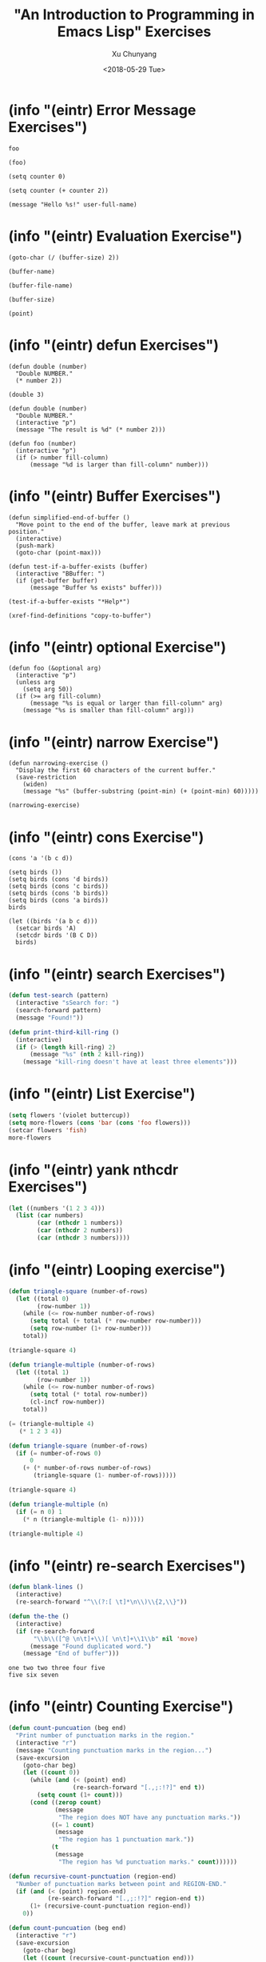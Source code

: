 #+TITLE: "An Introduction to Programming in Emacs Lisp" Exercises
#+AUTHOR: Xu Chunyang
#+EMAIL: mail@xuchunyang.me
#+DATE: <2018-05-29 Tue>

#+PROPERTY: header-args:elisp  :results pp

* (info "(eintr) Error Message Exercises")

#+begin_src elisp
  foo
#+end_src

#+begin_src elisp
  (foo)
#+end_src

#+begin_src elisp
  (setq counter 0)

  (setq counter (+ counter 2))
#+end_src

#+RESULTS:
: 2

#+begin_src elisp
  (message "Hello %s!" user-full-name)
#+end_src

#+RESULTS:
: Hello Xu Chunyang!

* (info "(eintr) Evaluation Exercise")

#+begin_src elisp
  (goto-char (/ (buffer-size) 2))
#+end_src

#+begin_src elisp
  (buffer-name)
#+end_src

#+RESULTS:
: eintr.org

#+begin_src elisp
  (buffer-file-name)
#+end_src

#+RESULTS:
: /Users/xcy/.emacs.d/eintr.org

#+begin_src elisp
  (buffer-size)
#+end_src

#+RESULTS:
: 765

#+begin_src elisp
  (point)
#+end_src

#+RESULTS:
: 710

* (info "(eintr) defun Exercises")

#+begin_src elisp
  (defun double (number)
    "Double NUMBER."
    (* number 2))
#+end_src

#+RESULTS:
: double

#+begin_src elisp
  (double 3)
#+end_src

#+RESULTS:
: 6

#+begin_src elisp
  (defun double (number)
    "Double NUMBER."
    (interactive "p")
    (message "The result is %d" (* number 2)))
#+end_src

#+RESULTS:
: double

#+begin_src elisp
  (defun foo (number)
    (interactive "p")
    (if (> number fill-column)
        (message "%d is larger than fill-column" number)))
#+end_src

#+RESULTS:
: foo

* (info "(eintr) Buffer Exercises")

#+begin_src elisp
  (defun simplified-end-of-buffer ()
    "Move point to the end of the buffer, leave mark at previous position."
    (interactive)
    (push-mark)
    (goto-char (point-max)))
#+end_src

#+RESULTS:
: simplified-end-of-buffer

#+begin_src elisp
  (defun test-if-a-buffer-exists (buffer)
    (interactive "BBuffer: ")
    (if (get-buffer buffer)
        (message "Buffer %s exists" buffer)))
#+end_src

#+RESULTS:
: test-if-a-buffer-exists

#+begin_src elisp
  (test-if-a-buffer-exists "*Help*")
#+end_src

#+RESULTS:
: Buffer *Help* exists

#+begin_src elisp
  (xref-find-definitions "copy-to-buffer")
#+end_src

* (info "(eintr) optional Exercise")

#+begin_src elisp
  (defun foo (&optional arg)
    (interactive "p")
    (unless arg
      (setq arg 50))
    (if (>= arg fill-column)
        (message "%s is equal or larger than fill-column" arg)
      (message "%s is smaller than fill-column" arg)))
#+end_src

* (info "(eintr) narrow Exercise")

#+begin_src elisp
  (defun narrowing-exercise ()
    "Display the first 60 characters of the current buffer."
    (save-restriction
      (widen)
      (message "%s" (buffer-substring (point-min) (+ (point-min) 60)))))

  (narrowing-exercise)
#+end_src

#+RESULTS:
: #+TITLE: "An Introduction to Programming in Emacs Lisp" Exer

* (info "(eintr) cons Exercise")

#+begin_src elisp
  (cons 'a '(b c d))
#+end_src

#+RESULTS:
: (a b c d)

#+begin_src elisp
  (setq birds ())
  (setq birds (cons 'd birds))
  (setq birds (cons 'c birds))
  (setq birds (cons 'b birds))
  (setq birds (cons 'a birds))
  birds
#+end_src

#+RESULTS:
: (a b c d)

#+begin_src elisp
  (let ((birds '(a b c d)))
    (setcar birds 'A)
    (setcdr birds '(B C D))
    birds)
#+end_src

#+RESULTS:
: (A B C D)

* (info "(eintr) search Exercises")

#+begin_src emacs-lisp
  (defun test-search (pattern)
    (interactive "sSearch for: ")
    (search-forward pattern)
    (message "Found!"))
#+end_src

#+RESULTS:
: test-search

#+begin_src emacs-lisp
  (defun print-third-kill-ring ()
    (interactive)
    (if (> (length kill-ring) 2)
        (message "%s" (nth 2 kill-ring))
      (message "kill-ring doesn't have at least three elements")))
#+end_src

#+RESULTS:
: print-third-kill-ring

* (info "(eintr) List Exercise")

#+begin_src emacs-lisp
  (setq flowers '(violet buttercup))
  (setq more-flowers (cons 'bar (cons 'foo flowers)))
  (setcar flowers 'fish)
  more-flowers
#+end_src

#+RESULTS:
| bar | foo | fish | buttercup |

* (info "(eintr) yank nthcdr Exercises")

#+begin_src emacs-lisp
  (let ((numbers '(1 2 3 4)))
    (list (car numbers)
          (car (nthcdr 1 numbers))
          (car (nthcdr 2 numbers))
          (car (nthcdr 3 numbers))))
#+end_src

#+RESULTS:
| 1 | 2 | 3 | 4 |

* (info "(eintr) Looping exercise")

#+begin_src emacs-lisp
  (defun triangle-square (number-of-rows)
    (let ((total 0)
          (row-number 1))
      (while (<= row-number number-of-rows)
        (setq total (+ total (* row-number row-number)))
        (setq row-number (1+ row-number)))
      total))

  (triangle-square 4)
#+end_src

#+RESULTS:
: 30

#+begin_src emacs-lisp
  (defun triangle-multiple (number-of-rows)
    (let ((total 1)
          (row-number 1))
      (while (<= row-number number-of-rows)
        (setq total (* total row-number))
        (cl-incf row-number))
      total))

  (= (triangle-multiple 4)
     (* 1 2 3 4))
#+end_src

#+RESULTS:
: t

#+begin_src emacs-lisp
  (defun triangle-square (number-of-rows)
    (if (= number-of-rows 0)
        0
      (+ (* number-of-rows number-of-rows)
         (triangle-square (1- number-of-rows)))))

  (triangle-square 4)
#+end_src

#+RESULTS:
: 30

#+begin_src emacs-lisp
  (defun triangle-multiple (n)
    (if (= n 0) 1
      (* n (triangle-multiple (1- n)))))

  (triangle-multiple 4)
#+end_src

#+RESULTS:
: 24

* (info "(eintr) re-search Exercises")

#+begin_src emacs-lisp
  (defun blank-lines ()
    (interactive)
    (re-search-forward "^\\(?:[ \t]*\n\\)\\{2,\\}"))
#+end_src

#+RESULTS:
: blank-lines

#+begin_src emacs-lisp
  (defun the-the ()
    (interactive)
    (if (re-search-forward
         "\\b\\([^@ \n\t]+\\)[ \n\t]+\\1\\b" nil 'move)
        (message "Found duplicated word.")
      (message "End of buffer")))
#+end_src

#+RESULTS:
: the-the

#+begin_example
one two two three four five
five six seven
#+end_example

* (info "(eintr) Counting Exercise")

#+begin_src emacs-lisp
  (defun count-puncuation (beg end)
    "Print number of punctuation marks in the region."
    (interactive "r")
    (message "Counting punctuation marks in the region...")
    (save-excursion
      (goto-char beg)
      (let ((count 0))
        (while (and (< (point) end)
                    (re-search-forward "[.,;:!?]" end t))
          (setq count (1+ count)))
        (cond ((zerop count)
               (message
                "The region does NOT have any punctuation marks."))
              ((= 1 count)
               (message
                "The region has 1 punctuation mark."))
              (t
               (message
                "The region has %d punctuation marks." count))))))
#+end_src

#+RESULTS:
: count-puncuation

#+begin_src emacs-lisp
  (defun recursive-count-punctuation (region-end)
    "Number of punctuation marks between point and REGION-END."
    (if (and (< (point) region-end)
             (re-search-forward "[.,;:!?]" region-end t))
        (1+ (recursive-count-punctuation region-end))
      0))

  (defun count-puncuation (beg end)
    (interactive "r")
    (save-excursion
      (goto-char beg)
      (let ((count (recursive-count-punctuation end)))
        (cond ((zerop count)
               (message
                "The region does NOT have any punctuation marks."))
              ((= 1 count)
               (message
                "The region has 1 punctuation mark."))
              (t
               (message
                "The region has %d punctuation marks." count))))))
#+end_src

#+RESULTS:
: count-puncuation
